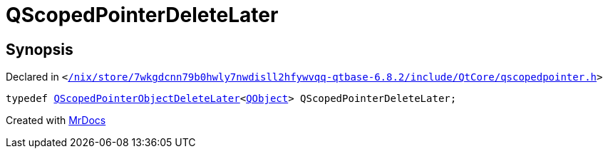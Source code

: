[#QScopedPointerDeleteLater]
= QScopedPointerDeleteLater
:relfileprefix: 
:mrdocs:


== Synopsis

Declared in `&lt;https://github.com/PrismLauncher/PrismLauncher/blob/develop/launcher//nix/store/7wkgdcnn79b0hwly7nwdisll2hfywvqq-qtbase-6.8.2/include/QtCore/qscopedpointer.h#L66[&sol;nix&sol;store&sol;7wkgdcnn79b0hwly7nwdisll2hfywvqq&hyphen;qtbase&hyphen;6&period;8&period;2&sol;include&sol;QtCore&sol;qscopedpointer&period;h]&gt;`

[source,cpp,subs="verbatim,replacements,macros,-callouts"]
----
typedef xref:QScopedPointerObjectDeleteLater.adoc[QScopedPointerObjectDeleteLater]&lt;xref:QObject.adoc[QObject]&gt; QScopedPointerDeleteLater;
----



[.small]#Created with https://www.mrdocs.com[MrDocs]#
